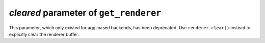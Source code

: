 *cleared* parameter of ``get_renderer``
~~~~~~~~~~~~~~~~~~~~~~~~~~~~~~~~~~~~~~~
This parameter, which only existed for agg-based backends, has been deprecated.
Use ``renderer.clear()`` instead to explicitly clear the renderer buffer.
